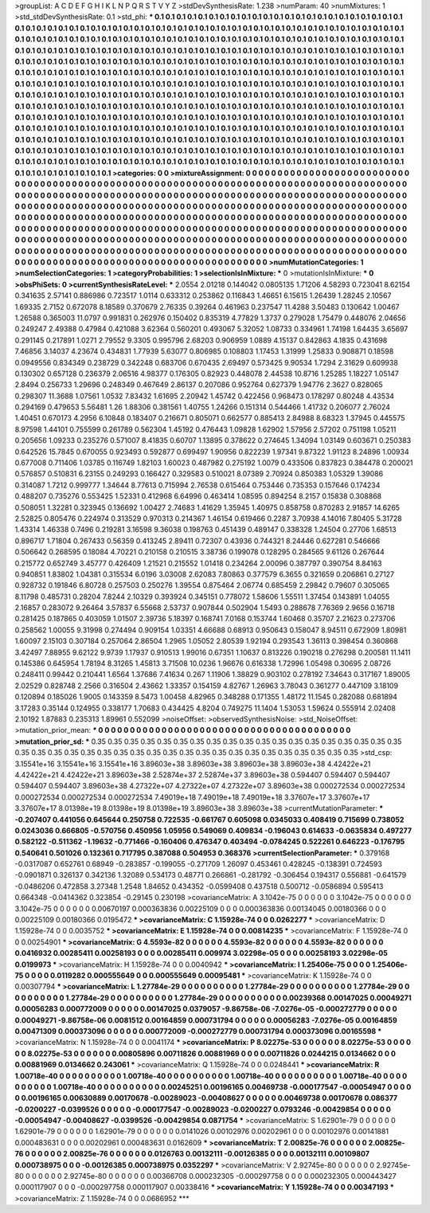 >groupList:
A C D E F G H I K L
N P Q R S T V Y Z 
>stdDevSynthesisRate:
1.238 
>numParam:
40
>numMixtures:
1
>std_stdDevSynthesisRate:
0.1
>std_phi:
***
0.1 0.1 0.1 0.1 0.1 0.1 0.1 0.1 0.1 0.1
0.1 0.1 0.1 0.1 0.1 0.1 0.1 0.1 0.1 0.1
0.1 0.1 0.1 0.1 0.1 0.1 0.1 0.1 0.1 0.1
0.1 0.1 0.1 0.1 0.1 0.1 0.1 0.1 0.1 0.1
0.1 0.1 0.1 0.1 0.1 0.1 0.1 0.1 0.1 0.1
0.1 0.1 0.1 0.1 0.1 0.1 0.1 0.1 0.1 0.1
0.1 0.1 0.1 0.1 0.1 0.1 0.1 0.1 0.1 0.1
0.1 0.1 0.1 0.1 0.1 0.1 0.1 0.1 0.1 0.1
0.1 0.1 0.1 0.1 0.1 0.1 0.1 0.1 0.1 0.1
0.1 0.1 0.1 0.1 0.1 0.1 0.1 0.1 0.1 0.1
0.1 0.1 0.1 0.1 0.1 0.1 0.1 0.1 0.1 0.1
0.1 0.1 0.1 0.1 0.1 0.1 0.1 0.1 0.1 0.1
0.1 0.1 0.1 0.1 0.1 0.1 0.1 0.1 0.1 0.1
0.1 0.1 0.1 0.1 0.1 0.1 0.1 0.1 0.1 0.1
0.1 0.1 0.1 0.1 0.1 0.1 0.1 0.1 0.1 0.1
0.1 0.1 0.1 0.1 0.1 0.1 0.1 0.1 0.1 0.1
0.1 0.1 0.1 0.1 0.1 0.1 0.1 0.1 0.1 0.1
0.1 0.1 0.1 0.1 0.1 0.1 0.1 0.1 0.1 0.1
0.1 0.1 0.1 0.1 0.1 0.1 0.1 0.1 0.1 0.1
0.1 0.1 0.1 0.1 0.1 0.1 0.1 0.1 0.1 0.1
0.1 0.1 0.1 0.1 0.1 0.1 0.1 0.1 0.1 0.1
0.1 0.1 0.1 0.1 0.1 0.1 0.1 0.1 0.1 0.1
0.1 0.1 0.1 0.1 0.1 0.1 0.1 0.1 0.1 0.1
0.1 0.1 0.1 0.1 0.1 0.1 0.1 0.1 0.1 0.1
0.1 0.1 0.1 0.1 0.1 0.1 0.1 0.1 0.1 0.1
0.1 0.1 0.1 0.1 0.1 0.1 0.1 0.1 0.1 0.1
0.1 0.1 0.1 0.1 0.1 0.1 0.1 0.1 0.1 0.1
0.1 0.1 0.1 0.1 0.1 0.1 0.1 0.1 0.1 0.1
0.1 0.1 0.1 0.1 0.1 0.1 0.1 0.1 0.1 0.1
0.1 0.1 0.1 0.1 0.1 0.1 0.1 0.1 0.1 0.1
0.1 0.1 0.1 0.1 0.1 0.1 0.1 0.1 0.1 0.1
0.1 0.1 0.1 0.1 0.1 0.1 0.1 0.1 0.1 0.1
0.1 0.1 0.1 0.1 0.1 0.1 0.1 0.1 0.1 0.1
0.1 0.1 0.1 0.1 0.1 0.1 0.1 0.1 0.1 0.1
0.1 0.1 0.1 0.1 0.1 0.1 0.1 0.1 0.1 0.1
0.1 0.1 0.1 0.1 0.1 0.1 0.1 0.1 0.1 0.1
0.1 0.1 0.1 0.1 0.1 0.1 0.1 0.1 0.1 0.1
0.1 0.1 0.1 0.1 0.1 0.1 0.1 0.1 0.1 0.1
0.1 0.1 0.1 0.1 0.1 0.1 0.1 0.1 0.1 0.1
0.1 0.1 0.1 0.1 0.1 0.1 0.1 0.1 0.1 0.1
0.1 0.1 0.1 0.1 0.1 0.1 0.1 0.1 0.1 0.1
0.1 0.1 0.1 0.1 0.1 0.1 0.1 0.1 0.1 0.1
0.1 0.1 0.1 0.1 0.1 0.1 0.1 0.1 0.1 0.1
0.1 0.1 0.1 0.1 0.1 0.1 0.1 0.1 0.1 0.1
0.1 0.1 0.1 0.1 0.1 0.1 0.1 0.1 0.1 0.1
0.1 0.1 0.1 0.1 0.1 0.1 0.1 0.1 0.1 0.1
0.1 0.1 0.1 0.1 0.1 0.1 0.1 0.1 0.1 0.1
0.1 0.1 0.1 0.1 0.1 0.1 0.1 0.1 0.1 0.1
0.1 0.1 0.1 0.1 0.1 0.1 0.1 0.1 0.1 0.1
0.1 0.1 0.1 0.1 0.1 0.1 0.1 0.1 0.1 0.1
>categories:
0 0
>mixtureAssignment:
0 0 0 0 0 0 0 0 0 0 0 0 0 0 0 0 0 0 0 0 0 0 0 0 0 0 0 0 0 0 0 0 0 0 0 0 0 0 0 0 0 0 0 0 0 0 0 0 0 0
0 0 0 0 0 0 0 0 0 0 0 0 0 0 0 0 0 0 0 0 0 0 0 0 0 0 0 0 0 0 0 0 0 0 0 0 0 0 0 0 0 0 0 0 0 0 0 0 0 0
0 0 0 0 0 0 0 0 0 0 0 0 0 0 0 0 0 0 0 0 0 0 0 0 0 0 0 0 0 0 0 0 0 0 0 0 0 0 0 0 0 0 0 0 0 0 0 0 0 0
0 0 0 0 0 0 0 0 0 0 0 0 0 0 0 0 0 0 0 0 0 0 0 0 0 0 0 0 0 0 0 0 0 0 0 0 0 0 0 0 0 0 0 0 0 0 0 0 0 0
0 0 0 0 0 0 0 0 0 0 0 0 0 0 0 0 0 0 0 0 0 0 0 0 0 0 0 0 0 0 0 0 0 0 0 0 0 0 0 0 0 0 0 0 0 0 0 0 0 0
0 0 0 0 0 0 0 0 0 0 0 0 0 0 0 0 0 0 0 0 0 0 0 0 0 0 0 0 0 0 0 0 0 0 0 0 0 0 0 0 0 0 0 0 0 0 0 0 0 0
0 0 0 0 0 0 0 0 0 0 0 0 0 0 0 0 0 0 0 0 0 0 0 0 0 0 0 0 0 0 0 0 0 0 0 0 0 0 0 0 0 0 0 0 0 0 0 0 0 0
0 0 0 0 0 0 0 0 0 0 0 0 0 0 0 0 0 0 0 0 0 0 0 0 0 0 0 0 0 0 0 0 0 0 0 0 0 0 0 0 0 0 0 0 0 0 0 0 0 0
0 0 0 0 0 0 0 0 0 0 0 0 0 0 0 0 0 0 0 0 0 0 0 0 0 0 0 0 0 0 0 0 0 0 0 0 0 0 0 0 0 0 0 0 0 0 0 0 0 0
0 0 0 0 0 0 0 0 0 0 0 0 0 0 0 0 0 0 0 0 0 0 0 0 0 0 0 0 0 0 0 0 0 0 0 0 0 0 0 0 0 0 0 0 0 0 0 0 0 0
>numMutationCategories:
1
>numSelectionCategories:
1
>categoryProbabilities:
1 
>selectionIsInMixture:
***
0 
>mutationIsInMixture:
***
0 
>obsPhiSets:
0
>currentSynthesisRateLevel:
***
2.0554 2.01218 0.144042 0.0805135 1.71206 4.58293 0.723041 8.62154 0.341635 2.57141
0.886986 0.723517 1.0114 0.633312 0.253862 0.116843 1.46651 6.15615 1.26439 1.28245
2.10567 1.69335 2.7152 0.672078 8.18589 0.370679 2.76335 0.39264 0.461963 0.237547
11.4288 3.50483 0.130642 1.00467 1.26588 0.365003 11.0797 0.991831 0.262976 0.150402
0.835319 4.77829 1.3737 0.279028 1.75479 0.448076 2.04656 0.249247 2.49388 0.47984
0.421088 3.62364 0.560201 0.493067 5.32052 1.08733 0.334961 1.74198 1.64435 3.65697
0.291145 0.217891 1.0271 2.79552 9.3305 0.995796 2.68203 0.906959 1.0889 4.15137
0.842863 4.1835 0.431698 7.46856 3.14037 4.23674 0.434831 1.77939 5.63077 0.806985
0.108803 1.17453 1.31999 1.25833 0.908871 0.18598 0.0949556 0.834349 0.238729 0.342248
0.683706 0.670435 2.69497 0.573425 9.90534 1.7294 2.31629 0.609938 0.130302 0.657128
0.236379 2.06516 4.98377 0.176305 0.82923 0.448078 2.44538 10.8716 1.25285 1.18227
1.05147 2.8494 0.256733 1.29696 0.248349 0.467649 2.86137 0.207086 0.952764 0.627379
1.94776 2.3627 0.828065 0.298307 11.3688 1.07561 1.0532 7.83432 1.61695 2.20942
1.45742 0.422456 0.968473 0.178297 0.80248 4.43534 0.294169 0.479653 5.56481 1.26
1.88306 0.381561 1.40755 1.24266 0.151314 0.544466 1.41732 0.206077 2.76024 1.40451
0.670173 4.2956 6.10848 0.183407 0.216671 0.805071 0.662577 0.885413 2.84988 8.68323
1.37945 0.445575 8.97598 1.44101 0.755599 0.261789 0.562304 1.45192 0.476443 1.09828
1.62902 1.57956 2.57202 0.751198 1.05211 0.205656 1.09233 0.235276 0.571007 8.41835
0.60707 1.13895 0.378622 0.274645 1.34094 1.03149 0.603671 0.250383 0.642526 15.7845
0.670055 0.923493 0.592877 0.699497 1.90956 0.822239 1.97341 9.87322 1.91123 8.24896
1.00934 0.677008 0.711406 1.03785 0.116749 1.82103 1.60023 0.487982 0.275192 1.0079
0.433506 0.837823 0.384478 0.200021 0.576857 0.510831 6.23155 0.249293 0.166427 0.329583
0.510021 8.07389 2.70924 0.850383 1.05329 1.39086 0.314087 1.7212 0.999777 1.34644
8.77613 0.715994 2.76538 0.615464 0.753446 0.735353 0.157646 0.174234 0.488207 0.735276
0.553425 1.52331 0.412968 6.64996 0.463414 1.08595 0.894254 8.2157 0.15838 0.308868
0.508051 1.32281 0.323945 0.136692 1.00427 2.74683 1.41629 1.35945 1.40975 0.858758
0.870283 2.91857 14.6265 2.52825 0.805476 0.224974 0.313529 0.970313 0.214367 1.46154
0.619466 0.2287 3.70938 4.14016 7.80405 5.31728 1.43314 1.46338 0.7496 0.219281
3.16598 9.36038 0.198763 0.451439 0.489147 0.338328 1.24504 0.27706 1.68513 0.896717
1.71804 0.267433 0.56359 0.413245 2.89411 0.72307 0.43936 0.744321 8.24446 0.627281
0.546666 0.506642 0.268595 0.18084 4.70221 0.210158 0.210515 3.38736 0.199078 0.128295
0.284565 9.61126 0.267644 0.215772 0.652749 3.45777 0.426409 1.21521 0.215552 1.01418
0.234264 2.00096 0.387797 0.390754 8.84163 0.940851 1.83802 1.04381 0.315534 6.0196
3.03008 2.62083 7.80863 0.377579 6.3655 0.321659 0.206861 0.27127 0.928732 0.191846
6.80728 0.257503 0.250276 1.39554 0.875464 2.06774 0.685459 2.29842 0.79607 0.305065
8.11798 0.485731 0.28204 7.8244 2.10329 0.393924 0.345151 0.778072 1.58606 1.55511
1.37454 0.143891 1.04055 2.16857 0.283072 9.26464 3.57837 6.55668 2.53737 0.907844
0.502904 1.5493 0.288678 7.76369 2.9656 0.16718 0.281425 0.187865 0.403059 1.01507
2.39736 5.18397 0.168741 7.0168 0.153744 1.60468 0.35707 2.21623 0.273706 0.258562
1.00055 9.31998 0.274494 0.909154 1.03351 4.66688 0.68913 0.950643 0.158047 8.94511
0.672909 1.80981 1.60097 2.15103 0.307184 0.257064 2.86504 1.2965 1.05052 2.80539
1.92194 0.293543 1.36113 0.398454 0.360868 3.42497 7.88955 9.62122 9.9739 1.17937
0.910513 1.99016 0.67351 1.10637 0.813226 0.190218 0.276298 0.200581 11.1411 0.145386
0.645954 1.78194 8.31265 1.45813 3.71508 10.0236 1.96676 0.616338 1.72996 1.05498
0.30695 2.08726 0.248411 0.99442 0.210441 1.6564 1.37686 7.41634 0.267 1.11906
1.38829 0.903102 0.278192 7.34643 0.317167 1.89005 2.02529 0.828748 2.2566 0.316504
2.43662 1.33357 0.154159 4.82767 1.26963 3.78043 0.361277 0.447109 3.18109 0.120894
0.185026 1.9005 0.143359 8.5473 1.00458 4.82965 0.348288 0.171355 1.48172 11.1545
0.282088 0.681894 3.17283 0.35144 0.124955 0.338177 1.70683 0.434425 4.8204 0.749275
11.1404 1.53053 1.59624 0.555914 2.02408 2.10192 1.87883 0.235313 1.89961 0.552099
>noiseOffset:
>observedSynthesisNoise:
>std_NoiseOffset:
>mutation_prior_mean:
***
0 0 0 0 0 0 0 0 0 0
0 0 0 0 0 0 0 0 0 0
0 0 0 0 0 0 0 0 0 0
0 0 0 0 0 0 0 0 0 0
>mutation_prior_sd:
***
0.35 0.35 0.35 0.35 0.35 0.35 0.35 0.35 0.35 0.35
0.35 0.35 0.35 0.35 0.35 0.35 0.35 0.35 0.35 0.35
0.35 0.35 0.35 0.35 0.35 0.35 0.35 0.35 0.35 0.35
0.35 0.35 0.35 0.35 0.35 0.35 0.35 0.35 0.35 0.35
>std_csp:
3.15541e+16 3.15541e+16 3.15541e+16 3.89603e+38 3.89603e+38 3.89603e+38 3.89603e+38 4.42422e+21 4.42422e+21 4.42422e+21
3.89603e+38 2.52874e+37 2.52874e+37 3.89603e+38 0.594407 0.594407 0.594407 0.594407 0.594407 3.89603e+38
4.27322e+07 4.27322e+07 4.27322e+07 3.89603e+38 0.000272534 0.000272534 0.000272534 0.000272534 0.000272534 7.49019e+18
7.49019e+18 7.49019e+18 3.37607e+17 3.37607e+17 3.37607e+17 8.01398e+19 8.01398e+19 8.01398e+19 3.89603e+38 3.89603e+38
>currentMutationParameter:
***
-0.207407 0.441056 0.645644 0.250758 0.722535 -0.661767 0.605098 0.0345033 0.408419 0.715699
0.738052 0.0243036 0.666805 -0.570756 0.450956 1.05956 0.549069 0.409834 -0.196043 0.614633
-0.0635834 0.497277 0.582122 -0.511362 -1.19632 -0.771466 -0.160406 0.476347 0.403494 -0.0784245
0.522261 0.646223 -0.176795 0.540641 0.501026 0.132361 0.717795 0.387088 0.504953 0.368376
>currentSelectionParameter:
***
0.379168 -0.0317087 0.652761 0.68949 -0.283857 -0.199055 -0.271709 1.26097 0.453461 0.428245
-0.138391 0.724593 -0.0901871 0.326137 0.342136 1.32089 0.534173 0.48771 0.266861 -0.281792
-0.306454 0.194317 0.556881 -0.641579 -0.0486206 0.472858 3.27348 1.2548 1.84652 0.434352
-0.0599408 0.437518 0.500712 -0.0586894 0.595413 0.664348 -0.0414362 0.323854 -0.29145 0.230198
>covarianceMatrix:
A
3.1042e-75	0	0	0	0	0	
0	3.1042e-75	0	0	0	0	
0	0	3.1042e-75	0	0	0	
0	0	0	0.00670197	0.000363836	0.00225109	
0	0	0	0.000363836	0.00134045	0.00180366	
0	0	0	0.00225109	0.00180366	0.0195472	
***
>covarianceMatrix:
C
1.15928e-74	0	
0	0.0262277	
***
>covarianceMatrix:
D
1.15928e-74	0	
0	0.0035752	
***
>covarianceMatrix:
E
1.15928e-74	0	
0	0.00814235	
***
>covarianceMatrix:
F
1.15928e-74	0	
0	0.00254901	
***
>covarianceMatrix:
G
4.5593e-82	0	0	0	0	0	
0	4.5593e-82	0	0	0	0	
0	0	4.5593e-82	0	0	0	
0	0	0	0.0416932	0.00285411	0.00258193	
0	0	0	0.00285411	0.009974	3.02298e-05	
0	0	0	0.00258193	3.02298e-05	0.0199973	
***
>covarianceMatrix:
H
1.15928e-74	0	
0	0.0040942	
***
>covarianceMatrix:
I
1.25406e-75	0	0	0	
0	1.25406e-75	0	0	
0	0	0.0119282	0.000555649	
0	0	0.000555649	0.00095481	
***
>covarianceMatrix:
K
1.15928e-74	0	
0	0.00307794	
***
>covarianceMatrix:
L
1.27784e-29	0	0	0	0	0	0	0	0	0	
0	1.27784e-29	0	0	0	0	0	0	0	0	
0	0	1.27784e-29	0	0	0	0	0	0	0	
0	0	0	1.27784e-29	0	0	0	0	0	0	
0	0	0	0	1.27784e-29	0	0	0	0	0	
0	0	0	0	0	0.00239368	0.00147025	0.00049271	0.00056283	0.000772009	
0	0	0	0	0	0.00147025	0.0379057	-9.86758e-06	-7.0276e-05	-0.000272779	
0	0	0	0	0	0.00049271	-9.86758e-06	0.0081512	0.00164859	0.000731794	
0	0	0	0	0	0.00056283	-7.0276e-05	0.00164859	0.00471309	0.000373096	
0	0	0	0	0	0.000772009	-0.000272779	0.000731794	0.000373096	0.00165598	
***
>covarianceMatrix:
N
1.15928e-74	0	
0	0.0041174	
***
>covarianceMatrix:
P
8.02275e-53	0	0	0	0	0	
0	8.02275e-53	0	0	0	0	
0	0	8.02275e-53	0	0	0	
0	0	0	0.00805896	0.00711826	0.00881969	
0	0	0	0.00711826	0.0244215	0.0134662	
0	0	0	0.00881969	0.0134662	0.243061	
***
>covarianceMatrix:
Q
1.15928e-74	0	
0	0.0248441	
***
>covarianceMatrix:
R
1.00718e-40	0	0	0	0	0	0	0	0	0	
0	1.00718e-40	0	0	0	0	0	0	0	0	
0	0	1.00718e-40	0	0	0	0	0	0	0	
0	0	0	1.00718e-40	0	0	0	0	0	0	
0	0	0	0	1.00718e-40	0	0	0	0	0	
0	0	0	0	0	0.00245251	0.00196165	0.00469738	-0.000177547	-0.00054947	
0	0	0	0	0	0.00196165	0.00630889	0.00170678	-0.00289023	-0.00408627	
0	0	0	0	0	0.00469738	0.00170678	0.086377	-0.0200227	-0.0399526	
0	0	0	0	0	-0.000177547	-0.00289023	-0.0200227	0.0793246	-0.00429854	
0	0	0	0	0	-0.00054947	-0.00408627	-0.0399526	-0.00429854	0.0871754	
***
>covarianceMatrix:
S
1.62901e-79	0	0	0	0	0	
0	1.62901e-79	0	0	0	0	
0	0	1.62901e-79	0	0	0	
0	0	0	0.0141026	0.00102976	0.00202961	
0	0	0	0.00102976	0.00141881	0.000483631	
0	0	0	0.00202961	0.000483631	0.0162609	
***
>covarianceMatrix:
T
2.00825e-76	0	0	0	0	0	
0	2.00825e-76	0	0	0	0	
0	0	2.00825e-76	0	0	0	
0	0	0	0.0126763	0.00132111	-0.00126385	
0	0	0	0.00132111	0.00109807	0.000738975	
0	0	0	-0.00126385	0.000738975	0.0352297	
***
>covarianceMatrix:
V
2.92745e-80	0	0	0	0	0	
0	2.92745e-80	0	0	0	0	
0	0	2.92745e-80	0	0	0	
0	0	0	0.00366708	0.000232305	-0.000297758	
0	0	0	0.000232305	0.000443427	0.000117907	
0	0	0	-0.000297758	0.000117907	0.00338416	
***
>covarianceMatrix:
Y
1.15928e-74	0	
0	0.00347193	
***
>covarianceMatrix:
Z
1.15928e-74	0	
0	0.0686952	
***
